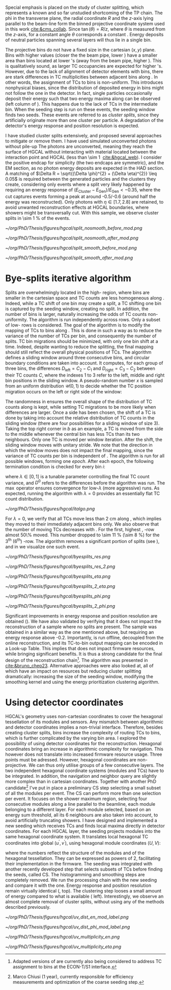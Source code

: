 :PROPERTIES:
:CUSTOM_ID: sec:cluster_splitting
:END:

Special emphasis is placed on the study of cluster splitting, which represents a known and so far unstudied shortcoming of the \ac{TP} chain.
The \ac{phi} in the transverse plane, the radial coordinate $R$ and the $z$-axis lying parallel to the beam-line form the binned projective \coordsa{} coordinate system used in this work [[cite:&cms_collab]].
Since $\tan(\theta) = R/z$, where $\theta$ is measured from the $z$-axis, for a constant angle $\theta$ corresponds a constant \rz{}.
Energy deposits of neutral particles spanning several layers will thus lie in a single \rz{} bin.

The projective \coordsa{} bins do not have a fixed size in the cartesian $(x,y)$ plane.
Bins with higher \rapidity{} values (closer the the beam pipe, lower \si{\rz}) have a smaller area than bins located at lower \rapidity{}'s (away from the beam pipe, higher \si{\rz}).
This is qualitatively sound, as larger \ac{TC} occupancies are expected for higher \rapidity{}'s.
However, due to the lack of alignment of detector elements with \coordsa{} bins, there are stark differences in \ac{TC} multiplicities between adjacent bins along \azimuth{}.
In other words, the assignment of \acp{TC} to \coordsa{} bins is non-uniform.
This introduces nonphysical biases, since the distribution of deposited energy in \coordsa{} bins might not follow the one in the detector.
In fact, single particles occasionally deposit their energy such that two energy maxima along \azimuth{} can be observed (left column of \cref{fig:split}).
This happens due to the lack of \acp{TC} in the intermediate \azimuth{} bin.
When the seeding step is run on these events, the seeding window finds two seeds.
These events are referred to as /cluster splits/, since they artificially originate more than one cluster per particle.
A degradation of the detector's energy response and position resolution is expected.

I have studied cluster splits extensively, and proposed several approaches to mitigate or remove them.
I have used simulated unconverted photons without pile-up
The photons are unconverted, meaning they reach the surface of \ac{HGCAL} without interacting with material located between the interaction point and \ac{HGCAL} (less than \SI{\sim 1}{\radl} [[cite:&hgcal_web]]).
I consider the positive endcap for simplicity (the two endcaps are symmetric), and the \ac{EM} section, as no photon energy deposits are expected in the \ac{HAD} section.
A matching of $\Delta R = \sqrt{(\Delta \phi)^{2} + (\Delta \eta)^{2}} \leq 0.05$ is required between the generated particles and the clusters they create, considering only events where a split very likely happened by requiring an energy response of $(E_{\text{Cluster}}-E_{\text{Gen}})/E_{\text{Gen}} < -0.35$, where the cut captures events forming a peak at around -0.5/-0.6 (around half the energy was reconstructed).
Only photons with $\eta \in \left[1.7, 2.8\right]$ are retained, to avoid unwanted reconstruction effects at \ac{HGCAL} boundaries, where showers might be transversally cut.
With this sample, we observe cluster splits in \SI{\sim 1}{\percent} of the events.

#+NAME: fig:split
#+CAPTION: Example of a cluster split for a single event in the \coordsa{} space, where colors represent energy deposited per bin in \tmip{} units. The orange cross shows the position of the generated photon. The top (bottom) row shows the same event before (after) applying the smoothing step. The left (right) column displays the event not considering (considering) the \bsplits{} algorithm, where the red (black) crosses show the position of the reconstructed clusters. Generated and reconstructed clusters become superimposed after running \bsplits{}.
#+BEGIN_figure
#+ATTR_LATEX: :width .495\textwidth :center
[[~/org/PhD/Thesis/figures/hgcal/split_nosmooth_before_mod.png]]
#+ATTR_LATEX: :width .495\textwidth :center
[[~/org/PhD/Thesis/figures/hgcal/split_nosmooth_after_mod.png]]
#+ATTR_LATEX: :width .495\textwidth :center
[[~/org/PhD/Thesis/figures/hgcal/split_smooth_before_mod.png]]
#+ATTR_LATEX: :width .495\textwidth :center
[[~/org/PhD/Thesis/figures/hgcal/split_smooth_after_mod.png]]
#+END_figure

* Bye-splits iterative algorithm
Splits are overwhelmingly located in the high-\rapidity{} region, where bins are smaller in the cartesian space and \ac{TC} counts are less homogeneous along \azimuth{}.
Indeed, while a \ac{TC} shift of one \azimuth{} bin may create a split, a \ac{TC} shifting one \si{\rz} bin is captured by the seeding window, creating no split.
In addition, the number of \azimuth{} bins is larger, naturally increasing the odds of \ac{TC} counts non-uniformity.
The \bsplits{} algorithm is run independently across \si{\rz} rows.
Only a subset of low-\si{\rz} rows is considered.
The goal of the algorithm is to modify the mapping of \acp{TC} to bins along \azimuth{}.
This is done in such a way as to reduce the variance of the number of \acp{TC} per bin, and consequently the number of splits.
\ac{TC} bin migrations should be minimized, with only one \azimuth{} bin shift at a time.
Indeed, despite wanting to reduce the splitting, the final mapping should still reflect the overall physical positions of TCs.
The algorithm defines a sliding window around three consecutive \azimuth{} bins, and circular boundary conditions are taken into account.
It computes, for each group of three bins, the differences $D_{\text{left}} = C_{2} - C_{1}$ and $D_{\text{right}} = C_{3} - C_{2}$ between their \ac{TC} counts $C$,
where the indexes 1 to 3 refer to the left, middle and right bin positions in the sliding window.
A pseudo-random number $x$ is sampled from an uniform distribution $\mathcal{U}(0,1)$ to decide whether the \ac{TC} position migration occurs on the left or right side of the window:

#+NAME: eq:side
\begin{equation}
   \text{Side}=
   \begin{cases}
     \text{left}, & \text{if}\ x\sim\mathcal{U}(0,1) < \frac{D_{\text{left}}}{|D_{\text{left}}|+|D_{\text{right}}|} \\
     \text{right}, & \text{otherwise}
   \end{cases}
\end{equation}

The randomness in \cref{eq:side} ensures the overall shape of the distribution of \ac{TC} counts along \azimuth{} is kept, while setting \ac{TC} migrations to be more likely when differences are larger.
Once a side has been chosen, the shift of a \ac{TC} is done by taking into account the relative distribution of \ac{TC} counts in the sliding window (there are four possibilities for a sliding window of size 3).
Taking the top right corner in \cref{fig:italgo} /b/ as an example, a \ac{TC} is moved from the side to the middle whenever the central bin has less \acp{TC} than its two neighbours.
Only one \ac{TC} is moved per window iteration.
After the shift, the sliding window moves with unitary stride.
We note that the direction in which the window moves does not impact the final mapping, since the variance of \ac{TC} counts per bin is independent of \azimuth{}.
The algorithm is run for all possible windows, forming one /epoch/.
After each epoch, the following termination condition is checked for every \azimuth{} bin $i$:

#+NAME: eq:termination
\begin{equation}
  \left|D_{\text{left}, i}\right| + \left|D_{\text{right}, i}\right| \leq \max\left\{1, \lambda \times \left(\left|D^{0}_{\text{left}, i}\right| + \left|D^{0}_{\text{right}, i}\right| \right) \right\}
\end{equation}

\noindent where $\lambda \in \left[0, 1\right]$ is a tunable parameter controlling the final \ac{TC} count variance, and $D^0$ refers to the differences before the algorithm was run. The $\max$ operator ensures convergence for low-$\lambda$ (more aggressive) runs.
As expected, running the algorithm with $\lambda=0$ provides an essentially flat \ac{TC} count distribution.

#+NAME: fig:italgo
#+CAPTION: Visualization of the inner workings of the \bsplits{} iterative algorithm. /a)/ \bsplits{} is run independently for all \si{\rz} rows, with a sliding window of size 3. /b)/ \ac{TC} migration is executed by assessing which of the four relative possible distributions of \ac{TC} counts is present for a particlar sliding window. The arrows represent the direction of \ac{TC} migration in red (blue) for a right (left) shift (see \cref{eq:side}).
#+BEGIN_figure
#+ATTR_LATEX: :width 1.\textwidth :center
[[~/org/PhD/Thesis/figures/hgcal/italgo.png]]
#+END_figure

For $\lambda=0$, we verify that all \acp{TC} move less than \SI{2}{\cm} along \azimuth{}, which implies they moved to their immediately adjacent bins only.
We also observe that the number of moving \acp{TC} decreases with \rapidity{}.
For the first, highest \rapidity{}, \si{\rz}-row almost 50\% moved.
This number dropped to \SI{\sim 11}{\percent} (\SI{\sim 8}{\percent}) for the 3\textsuperscript{th} (6\textsuperscript{th}) \si{\rz}-row.
The algorithm removes a significant portion of splits (see \cref{fig:byesplits_res}), and in \cref{fig:split} we visualize one such event.

#+NAME: fig:byesplits_res
#+CAPTION: Comparison between the default reconstruction (blue, labeled ``CMSSW'' \cite{cmssw}) and the same reconstruction running with the \bsplits{} TC-bin mapping (red). All events displayed satisfy $(E_{\text{Cluster}}-E_{\text{Gen}})/E_{\text{Gen}} < -0.35$. /Left)/ $\pt$ response; /Right)/ $\phi$ resolution.
#+BEGIN_figure
#+ATTR_LATEX: :width .49\textwidth :center
[[~/org/PhD/Thesis/figures/hgcal/byesplits_res.png]]
#+ATTR_LATEX: :width .49\textwidth :center
[[~/org/PhD/Thesis/figures/hgcal/byesplits_res_2.png]]
#+ATTR_LATEX: :width .49\textwidth :center
[[~/org/PhD/Thesis/figures/hgcal/byesplits_eta.png]]
#+ATTR_LATEX: :width .49\textwidth :center
[[~/org/PhD/Thesis/figures/hgcal/byesplits_2_eta.png]]
#+ATTR_LATEX: :width .49\textwidth :center
[[~/org/PhD/Thesis/figures/hgcal/byesplits_phi.png]]
#+ATTR_LATEX: :width .49\textwidth :center
[[~/org/PhD/Thesis/figures/hgcal/byesplits_2_phi.png]]
#+END_figure

Significant improvements in energy response and position resolution are obtained (\cref{fig:byesplits_res}).
We have also validated \bsplits{} by verifying that it does not impact the reconstruction of a sample where no splits are present.
The sample was obtained in a similar way as the one mentioned above, but requiring an energy response above -0.2.
Importantly, \bsplits{} is run offline, decoupled from the online reconstruction, and its \ac{TC}-to-bin output mapping can be encoded in a Look-up Table.
This implies that \bsplits{} does not impact firmware resources, while bringing significant benefits.
It is thus a strong candidate for the final design of the reconstruction chain[fn::Adapted versions of \bsplits{} are currently also being considered to address \ac{TC} assignment to \azimuth{} bins at the \ac{ECON-T}/\ac{S1} interface.]. 
The algorithm was presented in [[cite:&bruno_chep23]].
Alternative approaches were also looked at, all of which have an impact on resources but reducing cluster splitting dramatically: increasing the size of the seeding window, modifying the smoothing kernel and using the energy prioritization clustering algorithm.

* Using detector coordinates
\ac{HGCAL}'s geometry uses non-cartesian coordinates to cover the hexagonal tessellation of its \ch{Si} modules and sensors.
Any mismatch between algorithmic and detector coordinates implies a non-trivial interface.
Therefore, besides creating cluster splits, \coordsa{} bins increase the complexity of routing \acp{TC} to bins, which is further complicated by the \coordsa{} varying bin area.
I explored the possibility of using detector coordinates for the reconstruction.
Hexagonal coordinates bring an increase in algorithmic complexity for navigation.
This however does not translate into increased firmware resource usage.
Three points must be adressed. 
However, hexagonal coordinates are non-projective.
We can thus only utilise groups of a few consecutive layers.
The two independent hexagonal coordinate systems (modules and TCs) have to be integrated.
In addition, the navigation and neighbor query are slightly more complex than in cartesian coordinates.
Together with another PhD candidate[fn::Marco Chiusi (1\up{st} year), currently responsible for efficiency measurements and optimization of the coarse seeding step.] I've put in place a preliminary \ac{CS} step selecting a small subset of all the modules per event.
The \ac{CS} can perform more than one selection per event.
It focuses on the shower maximum region, selecting four consecutive modules along a line parallel to the beamline, each module belonging to a different layer.
For each module selected, based on an energy sum threshold, all its 6 neighbours are also taken into account, to avoid artificially truncating showers.
I have designed and implemented a new seeding which receives \acp{TC} and finds local maxima directly in detector coordinates.
For each \ac{HGCAL} layer, the seeding projects modules into the same hexagonal coordinate system.
It translates local hexagonal \coordsb{} \ac{TC} coordinates into global ($u^{'},v^{'}$), using hexagonal module coordinates ($U,V$):

#+NAME: eq:matrix
\begin{equation}
  \begin{bmatrix}
    u^{'} \\
    v^{'} 
  \end{bmatrix}
  =-4
  \begin{bmatrix}
    1 & 2 \\
    2 & -1
  \end{bmatrix}
  \begin{bmatrix}
    U \\
    V 
  \end{bmatrix}
  +
  \begin{bmatrix}
    u \\
    v 
  \end{bmatrix}
\end{equation}

\noindent where the numbers reflect the structure of the modules and of the hexagonal tessellation.
They can be expressed as powers of 2, facilitating their implementation in the firmware.
The seeding was integrated with another recently developed step that selects subsets of \acp{TC} before finding the seeds, called \ac{CS}.
The \coordsa{} histogramming and smoothing steps are completely removed.
We run the processing chain with the new seeding and compare it with the \coordsa{} one.
Energy response and position resolution remain virtually identical (\cref{fig:uv_dist}, top).
The clustering step looses a small amount of energy compared to what is available (\cref{fig:uv_dist} left).
Interestingly, we observe an almost complete removal of cluster splits, without using any of the methods described previously.

#+NAME: fig:uv_dist
#+CAPTION: Energy response (left) and $\phi$ resolution (right) for the \coordsa{} (blue) and \coordsb{} (orange) reconstruction chains. In green we display the same quantities obtained with all \acp{TC} (the position is weighted by \ac{TC} energy). /Bottom)/ Average number of seeds as a function of energy (left) and $|\eta|$ (right). The CS chain naturally removes cluster splits.
#+BEGIN_figure
#+ATTR_LATEX: :width .49\textwidth :center
[[~/org/PhD/Thesis/figures/hgcal/uv_dist_en_mod_label.png]]
#+ATTR_LATEX: :width .49\textwidth :center
[[~/org/PhD/Thesis/figures/hgcal/uv_dist_phi_mod_label.png]]
#+ATTR_LATEX: :width .49\textwidth :center
[[~/org/PhD/Thesis/figures/hgcal/uv_multiplicity_en.png]]
#+ATTR_LATEX: :width .49\textwidth :center
[[~/org/PhD/Thesis/figures/hgcal/uv_multiplicity_eta.png]]
#+END_figure
